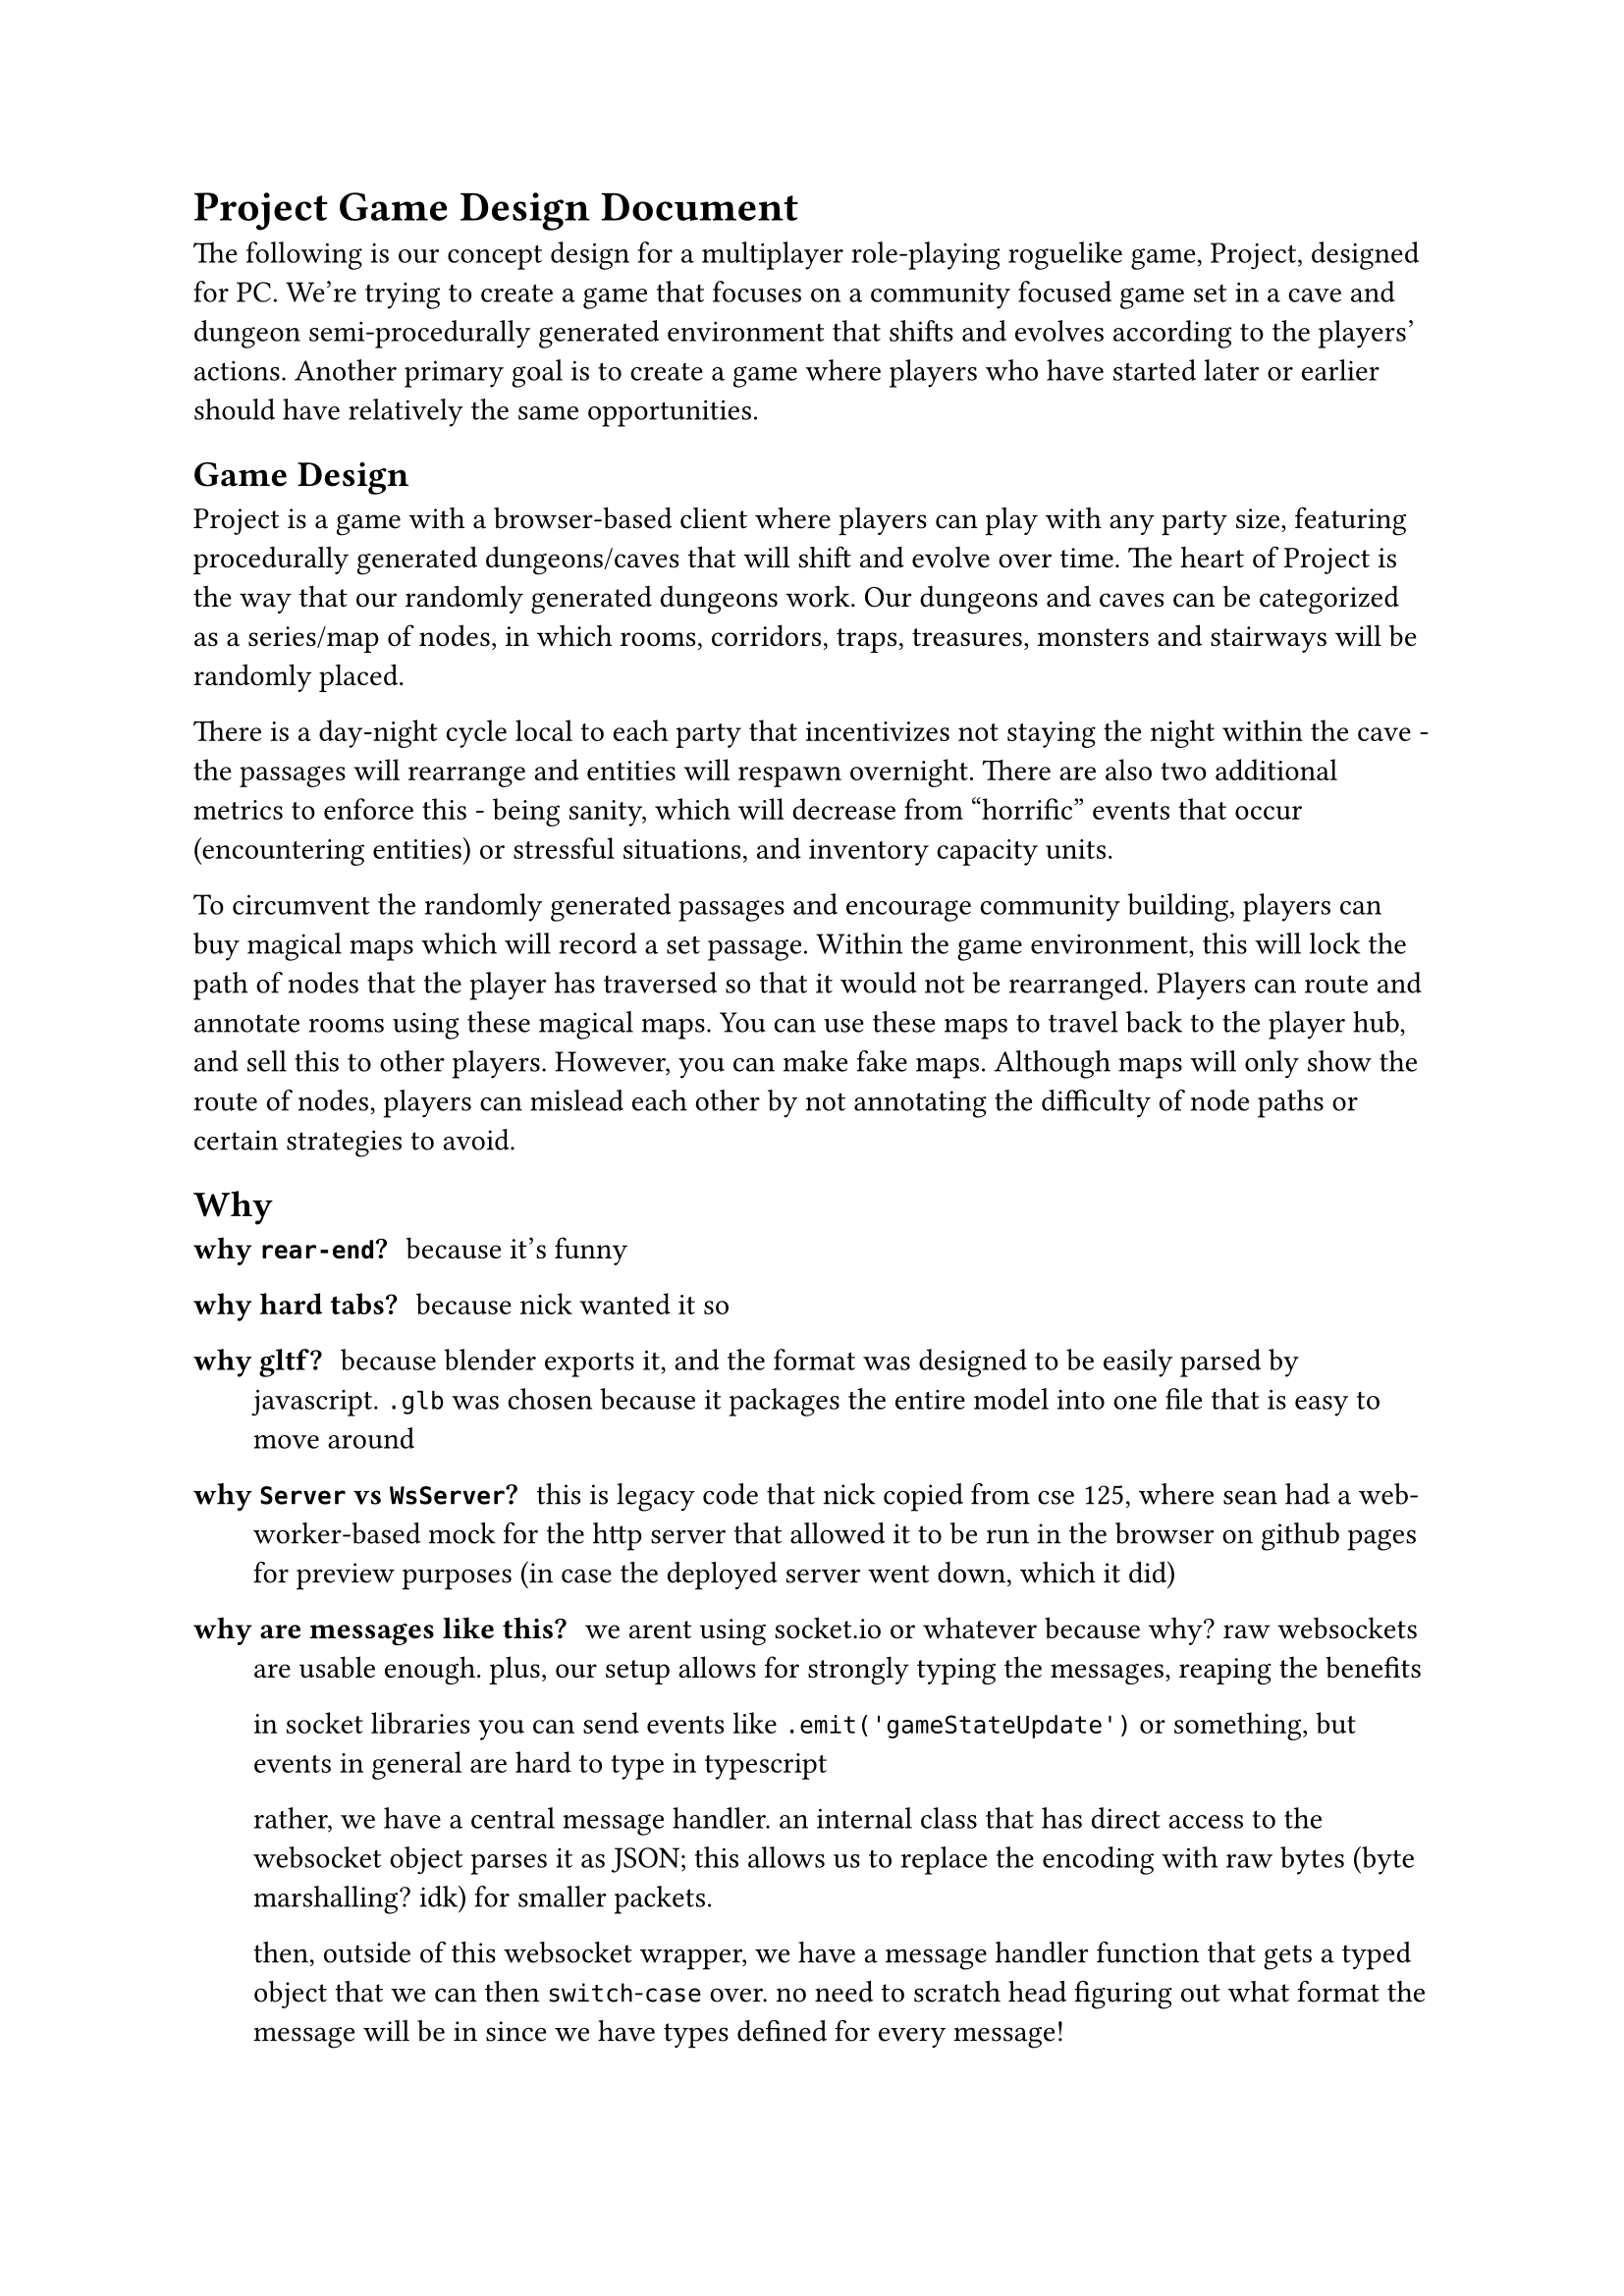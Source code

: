 #let name = "Project"

= #name Game Design Document
The following is our concept design for a multiplayer role-playing roguelike game, #name, designed for PC. We're trying to create a game that focuses on a community focused game set in a cave and dungeon semi-procedurally generated environment that shifts and evolves according to the players' actions. Another primary goal is to create a game where players who have started later or earlier should have relatively the same opportunities. 

== Game Design
#name is a game with a browser-based client where players can play with any party size, featuring procedurally generated dungeons/caves that will shift and evolve over time. The heart of #name is the way that our randomly generated dungeons work. Our dungeons and caves can be categorized as a series/map of nodes, in which rooms, corridors, traps, treasures, monsters and stairways will be randomly placed. 

There is a day-night cycle local to each party that incentivizes not staying the night within the cave - the passages will rearrange and entities will respawn overnight. There are also two additional metrics to enforce this - being sanity, which will decrease from "horrific" events that occur (encountering entities) or stressful situations, and inventory capacity units. 

To circumvent the randomly generated passages and encourage community building, players can buy magical maps which will record a set passage. Within the game environment, this will lock the path of nodes that the player has traversed so that it would not be rearranged. Players can route and annotate rooms using these magical maps. You can use these maps to travel back to the player hub, and sell this to other players. However, you can make fake maps. Although maps will only show the route of nodes, players can mislead each other by not annotating the difficulty of node paths or certain strategies to avoid. 

== Why

/ why `rear-end`?: because it's funny

/ why hard tabs?: because nick wanted it so

/ why gltf?: because blender exports it, and the format was designed to be easily parsed by javascript. `.glb` was chosen because it packages the entire model into one file that is easy to move around 

/ why `Server` vs `WsServer`?: this is legacy code that nick copied from cse 125, where sean had a web-worker-based mock for the http server that allowed it to be run in the browser on github pages for preview purposes (in case the deployed server went down, which it did)

/ why are messages like this?: we arent using socket.io or whatever because why? raw websockets are usable enough. plus, our setup allows for strongly typing the messages, reaping the benefits

  in socket libraries you can send events like `.emit('gameStateUpdate')` or something, but events in general are hard to type in typescript

  rather, we have a central message handler. an internal class that has direct access to the websocket object parses it as JSON; this allows us to replace the encoding with raw bytes (byte marshalling? idk) for smaller packets.

  then, outside of this websocket wrapper, we have a message handler function that gets a typed object that we can then `switch`-`case` over. no need to scratch head figuring out what format the message will be in since we have types defined for every message!
